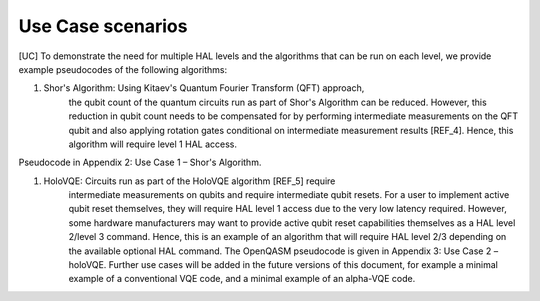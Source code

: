 Use Case scenarios
==================

[UC]
To demonstrate the need for multiple HAL levels and the algorithms 
that can be run on each level, we provide example pseudocodes of the following algorithms:

1. Shor's Algorithm: Using Kitaev's Quantum Fourier Transform (QFT) approach, 
    the qubit count of the quantum circuits run as part of Shor's Algorithm can 
    be reduced. However, this reduction in qubit count needs to be compensated for 
    by performing intermediate measurements on the QFT qubit and also applying 
    rotation gates conditional on intermediate measurement results [REF_4]. 
    Hence, this algorithm will require level 1 HAL access. 

Pseudocode in Appendix 2: Use Case 1 – Shor's Algorithm.

1. HoloVQE: Circuits run as part of the HoloVQE algorithm [REF_5] require 
    intermediate measurements on qubits and require intermediate qubit resets. 
    For a user to implement active qubit reset themselves, they will 
    require HAL level 1 access due to the very low latency required. However, some hardware manufacturers may want to provide active qubit reset capabilities themselves as a HAL level 2/level 3 command. Hence, this is an example of an algorithm that will require HAL level 2/3 depending on the available optional HAL command.  The OpenQASM pseudocode is given in Appendix 3: Use Case 2 – holoVQE.
    Further use cases will be added in the future versions of this document, for example a minimal example of a conventional VQE code, and a minimal example of an alpha-VQE code.
